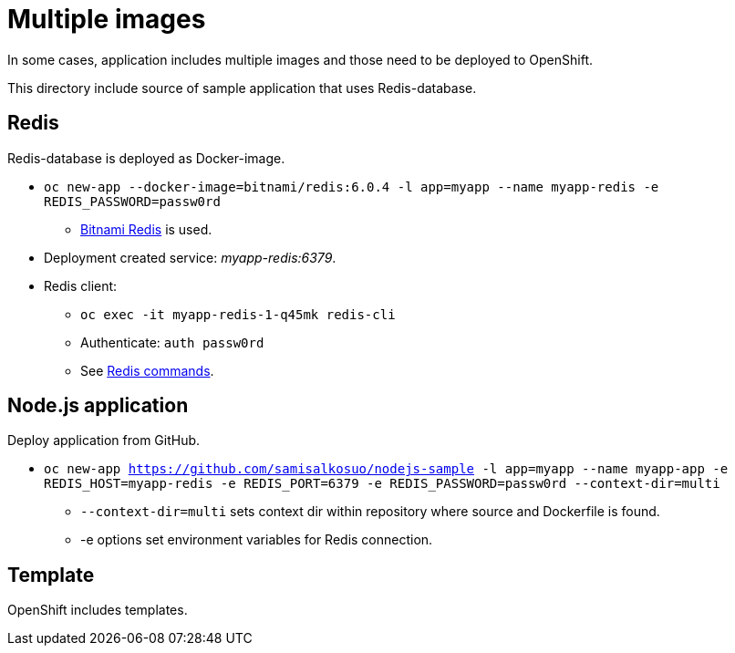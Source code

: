 = Multiple images

In some cases, application includes multiple images and those need to be deployed to OpenShift. 

This directory include source of sample application that uses Redis-database.

== Redis

Redis-database is deployed as Docker-image.

* `oc new-app --docker-image=bitnami/redis:6.0.4 -l app=myapp --name myapp-redis -e REDIS_PASSWORD=passw0rd`
** https://hub.docker.com/r/bitnami/redis/[Bitnami Redis] is used.
* Deployment created service: _myapp-redis:6379_.
* Redis client: 
*** `oc exec -it  myapp-redis-1-q45mk redis-cli`
*** Authenticate: `auth passw0rd`
*** See https://redis.io/commands[Redis commands].

== Node.js application

Deploy application from GitHub.

* `oc new-app https://github.com/samisalkosuo/nodejs-sample -l app=myapp --name myapp-app -e REDIS_HOST=myapp-redis -e REDIS_PORT=6379 -e REDIS_PASSWORD=passw0rd --context-dir=multi`
** `--context-dir=multi` sets context dir within repository where source and Dockerfile is found.
** -e options set environment variables for Redis connection.

== Template

OpenShift includes templates.